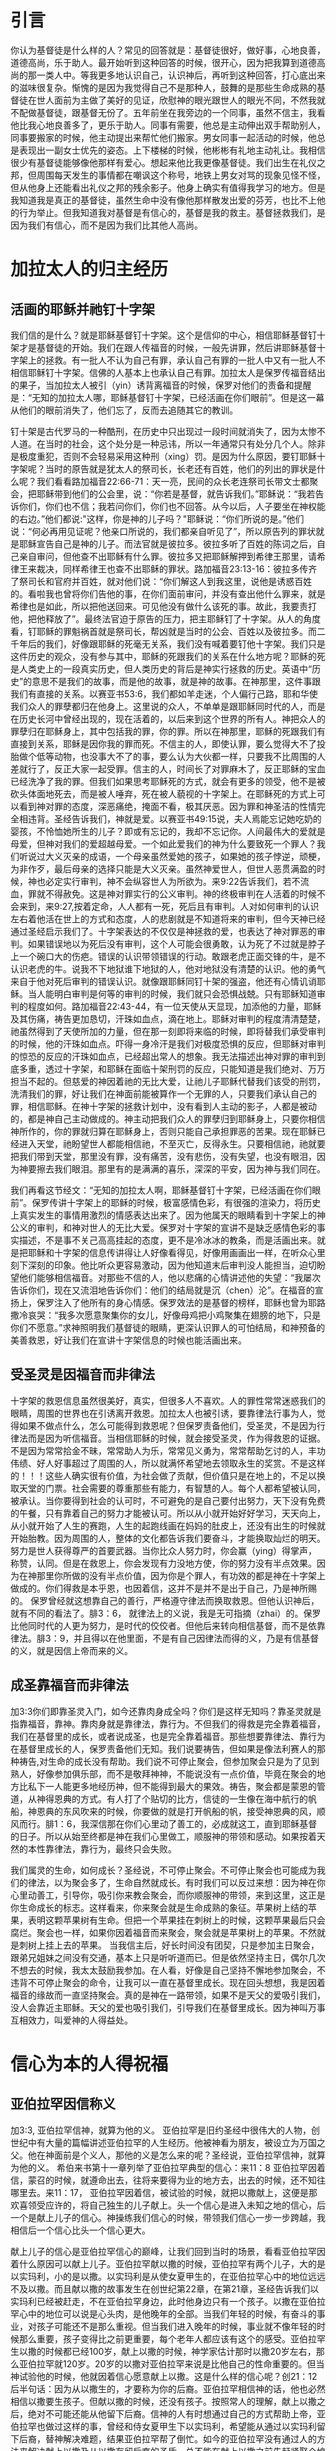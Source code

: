 * 引言
你认为基督徒是什么样的人？常见的回答就是：基督徒很好，做好事，心地良善，道德高尚，乐于助人。最开始听到这种回答的时候，很开心，因为把我算到道德高尚的那一类人中。等我更多地认识自己，认识神后，再听到这种回答，打心底出来的滋味很复杂。惭愧的是因为我觉得自己不是那种人，鼓舞的是那些生命成熟的基督徒在世人面前为主做了美好的见证，欣慰神的眼光跟世人的眼光不同，不然我就不配做基督徒，跟基督无份了。五年前坐在我旁边的一个同事，虽然不信主，我看他比我心地良善多了，更乐于助人。同事有需要，他总是主动伸出双手帮助别人，同事要搬家的时候，他主动提出来帮忙他们搬家。男女同事一起活动的时候，他总是表现出一副女士优先的姿态。上下楼梯的时候，他彬彬有礼地主动礼让。我相信很少有基督徒能够像他那样有爱心。想起来他比我更像基督徒。我们出生在礼仪之邦，但周围每天发生的事情都在嘲讽这个称号，地铁上男女对骂的现象见怪不怪，但从他身上还能看出礼仪之邦的残余影子。他身上确实有值得我学习的地方。但是我知道我是真正的基督徒，虽然生命中没有像他那样散发出爱的芬芳，也比不上他的行为举止。但我知道我对基督是有信心的，基督是我的救主。基督拯救我们，是因为我们有信心，而不是因为我们比其他人高尚。 

* 加拉太人的归主经历
** 活画的耶稣并祂钉十字架
   我们信的是什么？就是耶稣基督钉十字架。这个是信仰的中心，相信耶稣基督钉十架才是基督徒的开始。我们在跟人传福音的时候，一般先讲罪，然后讲耶稣基督十字架上的拯救。有一批人不认为自己有罪，承认自己有罪的一批人中又有一批人不相信耶稣钉十字架。信佛的人基本上也承认自己有罪。加拉太人是保罗传福音结出的果子，当加拉太人被引（yin）诱背离福音的时候，保罗对他们的责备和提醒是：“无知的加拉太人哪，耶稣基督钉十字架，已经活画在你们眼前”。但是这一幕从他们的眼前消失了，他们忘了，反而去追随其它的教训。

钉十架是古代罗马的一种酷刑，在历史中只出现过一段时间就消失了，因为太惨不人道。在当时的社会，这个处分是一种忌讳，所以一年通常只有处分几个人。除非是极度重犯，否则不会轻易采用这种刑（xing）罚。是因为什么原因，要钉耶稣十字架呢？当时的原告就是犹太人的祭司长，长老还有百姓，他们的列出的罪状是什么呢？我们看看路加福音22:66-71：天一亮，民间的众长老连祭司长带文士都聚会，把耶稣带到他们的公会里，说：“你若是基督，就告诉我们。”耶稣说：“我若告诉你们，你们也不信；我若问你们，你们也不回答。从今以后，人子要坐在神权能的右边。”他们都说:"这样，你是神的儿子吗？"耶稣说：“你们所说的是。”他们说：“何必再用见证呢？他亲口所说的，我们都亲自听见了”，所以原告列的罪状就是耶稣宣告自己是神的儿子。而法官就是彼拉多。彼拉多听了百姓的陈词之后，自己亲自审问，但他查不出耶稣有什么罪。彼拉多又把耶稣解押到希律王那里，请希律王来裁决，同样希律王也查不出耶稣的罪状。路加福音23:13-16：彼拉多传齐了祭司长和官府并百姓，就对他们说：“你们解这人到我这里，说他是诱惑百姓的。看啦我也曾将你们告他的事，在你们面前审问，并没有查出他什么罪来，就是希律也是如此，所以把他送回来。可见他没有做什么该死的事。故此，我要责打他，把他释放了”。最终法官迫于原告的压力，把主耶稣钉了十字架。从人的角度看，钉耶稣的罪魁祸首就是祭司长，帮凶就是当时的公会、百姓以及彼拉多。而二千年后的我们，好像跟耶稣的死毫无关系，我们没有喊着要钉他十字架。我们只是这件历史的观众，没有参与其中，耶稣的死跟我们的关系在什么地方呢？耶稣的死是人类史上的一段真实历史，但人类历史的背后是神实行拯救的历史。英语中“历史”的意思不是我们的故事，而是他的故事，就是神的故事。在神那里，这件事跟我们有直接的关系。以赛亚书53:6，我们都如羊走迷，个人偏行己路，耶和华使我们众人的罪孽都归在他身上。这里说的众人，不单单是跟耶稣同时代的人，而是在历史长河中曾经出现的，现在活着的，以后来到这个世界的所有人。神把众人的罪孽归在耶稣身上，其中包括我的罪，你的罪。所以在神那里，耶稣的死跟我们有直接到关系，耶稣是因你我的罪而死。不信主的人，即使认罪，要么觉得大不了投胎做个低等动物，也没事大不了的事，要么认为大伙都一样，只要我不比周围的人差就行了，反正大家一起受罪。信主的人，时间长了对罪麻木了，反正耶稣的宝血已经洗净了我的罪。但我们如果思考耶稣死的方式，就会有更多的领受，他不是被砍头体面地死去，而是被人唾弃，死在被人藐视的十字架上。在耶稣死的方式上可以看到神对罪的态度，深恶痛绝，掩面不看，极其厌恶。因为罪和神圣洁的性情完全相违背。圣经告诉我们，神就是爱。以赛亚书49:15说，夫人焉能忘记她吃奶的婴孩，不怜恤她所生的儿子？即或有忘记的，我却不忘记你。人间最伟大的爱就是母爱，但神对我们的爱超越母爱。一个如此爱我们的神为什么要致死一个罪人？我们听说过大义灭亲的成语，一个母亲虽然爱她的孩子，如果她的孩子悖逆，顽梗，为非作歹，最后母亲的选择只能是大义灭亲。虽然神爱世人，但世人恶贯满盈的时候，神也必定实行审判，神不会纵容世人为所欲为。来9:22告诉我们，若不流血，罪就不得赦免。这是神对罪实行的公义审判。神的终极审判在人活着的时候不会来到，来9:27,按着定命，人人都有一死，死后且有审判。人对如何审判的认识左右着他活在世上的方式和态度，人的悲剧就是不知道将来的审判，但今天神已经通过圣经启示我们了。十字架表达的不仅仅是神拯救的爱，也表达了神对罪恶的审判。如果错误地以为死后没有审判，这个人可能会很勇敢，认为死了不过就是脖子上一个碗口大的伤疤。错误的认识带领错误的行动。敢跟老虎正面交锋的牛，是不认识老虎的牛。说我不下地狱谁下地狱的人，他对地狱没有清楚的认识。他的勇气来自于他对死后审判的错误认识。就像跟耶稣同钉十架的强盗，他还有心情讥诮耶稣。当人能明白审判是何等的审判的时候，我们就只会恐惧战兢。只有耶稣知道审判的程度如何。路加福音22:43-44，有一位天使从天显现，加添他的力量，耶稣及其伤痛，祷告更加恳切，汗珠如血点，滴在地上。耶稣对审判的程度清清楚楚，祂虽然得到了天使所加的力量，但在那一刻即将来临的时候，即将替我们承受审判的时候，他的汗珠如血点。吓得一身冷汗是我们对极度恐惧的反应，但耶稣对审判的惊恐的反应的汗珠如血点，已经超出常人的想象。我无法描述出神对罪的审判到底多重，透过十字架，和耶稣在面临十架刑罚的反应，只能知道是我们绝对、万万担当不起的。但慈爱的神因着祂的无比大爱，让祂儿子耶稣代替我们该受的刑罚，洗清我们的罪，好让我们在神面前能被算作一个无罪的人，只要我们承认自己的罪，相信耶稣。在神十字架的拯救计划中，没有看到人主动的影子，人都是被动的，都是神自己主动做成的。神主动把我们众人的罪孽归到耶稣身上，只要你相信神所作的，你的罪就归算在耶稣身上，否则只能自己承担罪恶的苦果。现在耶稣已经进入天堂，祂盼望世人都能相信祂，不至灭亡，反得永生。只要相信祂，祂就要把我们带到天堂，那里没有罪，没有痛苦，没有悲伤，没有失望，也没有眼泪，因为神要擦去我们眼泪。那里有的是满满的喜乐，深深的平安，因为神与我们同在。


我们再看这节经文：“无知的加拉太人啊，耶稣基督钉十字架，已经活画在你们眼前”。保罗传讲十字架上的耶稣的时候，极富感情色彩，有很强的渲染力，将历史上真实发生的事情用激烈的情感表达出来了。因为他属天的眼睛看到十字架上的神公义的审判，和神对世人的无比大爱。保罗对十字架的宣讲不是缺乏感情色彩的事实描述，不是事不关己高高挂起的态度，更不是冷冰冰的教条，而是活画出来。就是把耶稣和十字架的信息传讲得让人好像看得见，好像用画画出一样，在听众心里刻下深刻的印象。他比听众更容易激动，因为他知道末后审判没人能担当，迫切盼望他们能够相信福音。对那些不信的人，他以悲痛的心情讲述他的失望：“我屡次告诉你们，现在又流泪地告诉你们：他们的结局就是沉（chen）沦”。在福音的宣扬上，保罗注入了他所有的身心情感。保罗效法的是基督的榜样，耶稣也曾为耶路撒冷哀哭：“我多次愿意聚集你的女儿，好像母鸡把小鸡聚集在翅膀的地下，只是你们不愿意。”求神照明我们基督徒的眼睛，更深认识罪人的可怕结局，和神预备的美善救恩，好让我们在宣讲十字架信息的时候也能活画出来。


** 受圣灵是因福音而非律法
   
 十字架的救恩信息虽然很美好，真实，但很多人不喜欢。人的罪性常常迷惑我们的眼睛，周围的世界也在引诱离开救恩。加拉太人也被引诱，要靠律法行事为人，觉得如果不做点什么，怎么可能得到救恩呢？但保罗责备他们，受圣灵，不是因为行律法而是因为听信福音。当相信耶稣的时候，就会接受圣灵，作为得救恩的证据。不是因为常常拾金不昧，常常助人为乐，常常见义勇为，常常帮助乞讨的人，丰功伟绩、好人好事超过了周围的人，所以就满怀希望地去领取永生的奖赏。不是这样的！！！这些人确实很有价值，为社会做了贡献，但价值只是在地上的，不足以换取天堂的门票。社会需要的尊重那些有能力，有智慧的人。每个人都希望被认同，被承认。当你要得到社会的认可时，不可避免的是自己要付出努力，天下没有免费的午餐，只有靠着自己的努力才能被认可。所以从小就开始好好学习，天天向上，从小就开始了人生的赛跑，人生的起跑线画在妈妈的肚皮上，还没有出生的时候就开始胎教。因为周围的人，整体的文化都告诉我们要奋斗，才能换取灿烂的明天。努力是世人获得尊严的首要武器。当你比众人努力时，你会赢（ying）得掌声，称赞，认同。但是在救恩上，你会发现有力没地方使，你的努力没有半点效果。因为在神那里你所做的没有半点价值，因为你是个罪人，有功效的都是神在十字架上做成的。你们得救是本乎恩，也因着信，这并不是并不是出于自己，乃是神所赐的。
保罗曾经就这想靠自己的善行，严格遵守律法而换取救恩。但他认识神后，就有不同的看法了。腓3：6， 就律法上的义说，我是无可指摘（zhai）的。保罗比他同时代的人更为努力，是时代的佼佼者。但他后来转向相信基督，而不是依靠律法。腓3：9，并且得以在他里面，不是有自己因律法而得的义，乃是有信基督的义，就是因信上帝而来的义。  

** 成圣靠福音而非律法
加3:3你们即靠圣灵入门，如今还靠肉身成全吗？你们是这样无知吗？靠圣灵就是指靠福音，靠神。靠肉身就是靠律法，靠行为。不但我们的得救是完全靠着福音，我们在基督里的成长，或者说成圣，也是完全靠着福音。那些想要靠律法、靠行为在基督里成长的人，保罗责备他们无知。我们说要祷告，但如果是像法利赛人的那种祷告,对生命的成长没有帮助。我们说不可停止聚会，但参加聚会只是为了见到熟人，好像参加俱乐部，而不是敬拜神神，不能说没有一点价值，毕竟在聚会的地方比私下一人能更多地经历神，但不能得到最大的果效。祷告，聚会都是蒙恩的管道，从神得恩典的方式。有人打了个贴切的比方，信徒的一生像在海中航行的帆船，神恩典的东风吹来的时候，你要做的就是打开帆船的帆，接受神恩典的风，顺风而行。腓1：6，我深信那在你们心里动了善工的，必成就这工，直到耶稣基督的日子。所以从始至终都是神在我们心里做工，顺服神的带领和感动。如果按着天然的本性靠律法，靠行为，最终只会失败。

我们属灵的生命，如何成长？圣经说，不可停止聚会。不可停止聚会也可能成为我们的律法，以为聚会多了，生命自然就成长。有时我们可以反过来想：因为神在你心里动善工，引导你，吸引你来教会聚会，而你顺服神的带领，来到这里，这正是你生命成长的标志。这样看来，你来聚会就是生命成熟的象征。苹果树上结的苹果，表明这颗苹果树有生命。但把一个苹果挂在刺树上的时候，这颗苹果最后只会腐烂。聚会也一样，如果你因着福音而来聚会，聚会就是苹果树上的苹果。不然就是刺树上挂上去的苹果。
 当我信主后，好长时间没有团契，只是参加主日聚会，跟弟兄姐妹之间没有交通，基本上只是听听道而已。但是依然坚持主日，偶尔几次不想去的时候，我太太鼓励我参加。在人看，好像是自己坚持不懈地参加聚会，不违背不可停止聚会的命令，让我可以一直在基督里成长。现在回头想想，我是因着福音的缘故而一直坚持聚会。真的是神在一路带领，如果不是天父的爱吸引我们，没人会靠近主耶稣。天父的爱也吸引我们，引导我们在基督里成长。因为神叫万事互相效力，叫爱神的人得益处。
 

* 信心为本的人得祝福
** 亚伯拉罕因信称义
   加3:3, 亚伯拉罕信神，就算为他的义。
亚伯拉罕是旧约圣经中很伟大的人物，创世纪中有大量的篇幅讲述亚伯拉罕的人生经历。他被神看为朋友，被设立为万国之父。他在神面前是个义人，那他的义是怎么来的呢？圣经说，亚伯拉罕信神，就算为他的义。
希伯来书第十一章列举了亚伯拉罕典型的信心：来11：8 亚伯拉罕因着信，蒙召的时候，就遵命出去，往将来要得为业的地方去，出去的时候，还不知往哪里去。来11：17， 亚伯拉罕因着信，被试验的时候，就把以撒献上，这便是那欢喜领受应许的，将自己独生的儿子献上。头一个信心是进入未知之地的信心，后一个是献上儿子的信心。神操练我们信心的时候，带领我们信心一步一步跨越，我相信后一个信心比头一个信心更大。

献上儿子的信心是亚伯拉罕信心的巅峰，让我们回到当时的场景，看看亚伯拉罕因着什么原因可以献上儿子。亚伯拉罕献以撒的时候，亚伯拉罕有两个儿子，大的是以实玛利，小的是以撒。以实玛利是从使女夏甲生的，在亚伯拉罕心中的地位远远不及以撒。而且献以撒的故事发生在创世纪第22章，在第21章，圣经告诉我们以实玛利已经被赶走，不在亚伯拉罕身边，此时他身边只有一个孩子。以撒在亚伯拉罕心中的地位可以说是心头肉，是他晚年的全部。当我们年轻的时候，有奋斗的事业，对孩子可能还不是那么重视。但当我们进入晚年的时候，事业就不像年轻的时候那么重要，孩子变得比之前更重要，每个老年人都应该有这个的感受。亚伯拉罕生以撒的时候都已经100岁，献上以撒的时候，神学家估计那时以撒20岁左右，那么亚伯拉罕就120岁。20岁的以撒对亚伯拉罕来说是比他自己的性命重要的。但当神试验他的时候，他就因着信心愿意献上以撒。这是什么样的信心呢？创21：12后半句话：因为从以撒生的，才要称为你的后裔。亚伯拉罕相信神的话，他也必然相信以撒要生孩子。但献以撒的时候，还没有孩子。按照常人的理解，献上以撒之后，绝对不可能还能从他留下后裔。信神的人有时想通过自己的方式帮助上帝，亚伯拉罕也做过这样的事，曾经和侍女夏甲生下以实玛利，希望能从通过以实玛利留下后裔，替神解决难题，结果亚伯拉罕帮了倒忙。如今的亚伯拉罕没有通过人的方法来解决献上以撒及从以撒存留后裔的矛盾。总不能在献上以撒之前先赶紧娶个媳妇，生个孩子吧？理性已经到了尽头，信心的火被点燃。

回到亚伯拉罕对神的认识，他在创14：22说：“我已经向天地的主，至高的神耶和华起誓”。他相信神是天地的主，是至高的。他的信心在献以撒的时候展翅上腾了，来11：18-19，论到这儿子，曾有话说：“从以撒生的才要称为你的后裔。”他相信神能叫人从死里复活，他也仿佛从死中得回他的儿子来。信心引导理性，亚伯拉罕以为，在献上以撒之后，神要叫以撒死里复活。这样从以撒得后裔的应许就可以实现了。我们现在相信死人能够复活，是因为耶稣已经死里复活，如果没有圣经的记载，我们都无法相信死人能复活。亚伯拉罕有没有死人复活的历史可供参考呢？完全没有。如果死的时候，整个尸体是完整的，死人复活相对容易相信，如果把以撒作为祭献上，就得烧成骨灰，复活不要说是异想天开，连想都想不到。但就是在这个情况下，亚伯拉罕能“相信”神能叫人从死里复活，他的信心实在是一个标杆，难怪我们称呼他为信心之父。死里复活的信心，从亚伯拉罕开始，并且成为人的得救的必要条件，罗10：9，你若口里认耶稣为主，心里信神叫他从死里复活，就必得救。

如果亚伯拉罕不是因着信心献上以撒，他就是冷血动物，不近人情，杀人犯，应当受到谴责的。虎毒不食子，如果不是因着信心献上自己的儿子，他就比老虎都可怕。神称赞的不是亚伯拉罕献以撒的行为，而是称赞他的信心。罗4:2， 倘若亚伯拉罕是因行为称义，就有可夸的，只是在神面前并无可夸。亚伯拉罕不能对神说：“你看我把独生的儿子都献给你了，做了这么一件常人做不了的事情，这下你总得称我为义吧”。他在神面前没有可夸口的。神因他的信心，算他为义。

当年神向亚伯拉罕说话，亚伯拉罕就完全相信神。今天神借着圣经对我们说话，我们是否也完全相信神在圣经上所记载的？相信神创造天地？相信童女怀孕吗？相信耶稣用五饼二鱼喂饱5000人，相信耶稣在海面上行走，相信耶稣让死后发臭的拉撒路死里复活吗？更重要的是相信耶稣为了洗尽你我的罪而受死，从死里复活，现在坐在天父的右边吗？凡相信的人都是有福的。

** 亚伯拉罕的子孙以信为本
** 以信为本同得祝福
* 律法为本的人被咒诅
** 不全守律法被诅咒
** 没有人能全守律法
** 基督代信徒受咒诅
